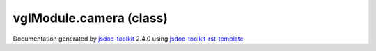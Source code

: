 

===============================================
vglModule.camera (class)
===============================================


.. contents::
   :local:

.. js:class:: vglModule.camera ()

      
   
   .. ============================== constructor details ====================
   
   
   
   
   
   
   
   
   Create a new instance of class camera
   
   
   
   
   
   
   
   
   
   
   
   
   
   :returns:
     
           
   
     :rtype: vglModule.camera
     
   
   
   
   
   
   
   
   
   
   
   
   
   
   .. ============================== properties summary =====================
   
   
   
   .. ============================== events summary ========================
   
   
   
   
   
   .. ============================== field details ==========================
   
   
   
   .. ============================== method details =========================
   
   
   
   
   
   
   .. js:function:: vglModule.camera.viewAngle()
   
       
   
       
   
       Get view angle of the camera
   
       
   
   
     
   
     
   
     
   
     
   
     
   
     
   
   
   
   
   .. js:function:: vglModule.camera.setViewAngleDegrees(a)
   
       
   
       
       
       :param  a:
   
         
   
         
       
       
   
       Set view angle of the camera in degrees, which is converted to radians.
   
       
   
   
     
   
     
   
     
   
     
   
     
   
     
   
   
   
   
   .. js:function:: vglModule.camera.setViewAngle(a)
   
       
   
       
       
       :param  a:
   
         
   
         
       
       
   
       Set view angle of the camera in degrees, which is converted to radians.
   
       
   
   
     
   
     
   
     
   
     
   
     
   
     
   
   
   
   
   .. js:function:: vglModule.camera.position()
   
       
   
       
   
       Get position of the camera
   
       
   
   
     
   
     
   
     
   
     
   
     
   
     
   
   
   
   
   .. js:function:: vglModule.camera.setPosition(x, y, z)
   
       
   
       
       
       :param  x:
   
         
   
         
       
       :param  y:
   
         
   
         
       
       :param  z:
   
         
   
         
       
       
   
       Set position of the camera
   
       
   
   
     
   
     
   
     
   
     
   
     
   
     
   
   
   
   
   .. js:function:: vglModule.camera.focalPoint()
   
       
   
       
   
       Get focal point of the camera
   
       
   
   
     
   
     
   
     
   
     
   
     
   
     
   
   
   
   
   .. js:function:: vglModule.camera.setFocalPoint(x, y, z)
   
       
   
       
       
       :param  x:
   
         
   
         
       
       :param  y:
   
         
   
         
       
       :param  z:
   
         
   
         
       
       
   
       Set focal point of the camera
   
       
   
   
     
   
     
   
     
   
     
   
     
   
     
   
   
   
   
   .. js:function:: vglModule.camera.viewUpDirection()
   
       
   
       
   
       Get view-up direction of camera
   
       
   
   
     
   
     
   
     
   
     
   
     
   
     
   
   
   
   
   .. js:function:: vglModule.camera.setViewUpDirection(x, y, z)
   
       
   
       
       
       :param  x:
   
         
   
         
       
       :param  y:
   
         
   
         
       
       :param  z:
   
         
   
         
       
       
   
       Set view-up direction of the camera
   
       
   
   
     
   
     
   
     
   
     
   
     
   
     
   
   
   
   
   .. js:function:: vglModule.camera.centerOfRotation()
   
       
   
       
   
       Get center of rotation for camera
   
       
   
   
     
   
     
   
     
   
     
   
     
   
     
   
   
   
   
   .. js:function:: vglModule.camera.setCenterOfRotation(centerOfRotation)
   
       
   
       
       
       :param  centerOfRotation:
   
         
   
         
       
       
   
       Set center of rotation for camera
   
       
   
   
     
   
     
   
     
   
     
   
     
   
     
   
   
   
   
   .. js:function:: vglModule.camera.getClippingRange()
   
       
   
       
   
       Get clipping range of the camera
   
       
   
   
     
   
     
   
     
   
     
   
     
   
     
   
   
   
   
   .. js:function:: vglModule.camera.setClippingRange(near, far)
   
       
   
       
       
       :param  near:
   
         
   
         
       
       :param  far:
   
         
   
         
       
       
   
       Set clipping range of the camera
   
       
   
   
     
   
     
   
     
   
     
   
     
   
     
   
   
   
   
   .. js:function:: vglModule.camera.viewAspect()
   
       
   
       
   
       Get view aspect
   
       
   
   
     
   
     
   
     
   
     
   
     
   
     
   
   
   
   
   .. js:function:: vglModule.camera.setViewAspect(aspect)
   
       
   
       
       
       :param  aspect:
   
         
   
         
       
       
   
       Set view aspect
   
       
   
   
     
   
     
   
     
   
     
   
     
   
     
   
   
   
   
   .. js:function:: vglModule.camera.isEnabledParallelProjection()
   
       
   
       
   
       Return if parallel projection is enabled
   
       
   
   
     
   
     
   
     
   
     
   
     
   
     
   
   
   
   
   .. js:function:: vglModule.camera.enableParallelProjection(flag)
   
       
   
       
       
       :param  flag:
   
         
   
         
       
       
   
       Enable / disable parallel projection
   
       
   
   
     
   
     
   
     
   
     
   
     
   
     
   
   
   
   
   .. js:function:: vglModule.camera.setParallelProjection(left, right, top, bottom)
   
       
   
       
       
       :param  left:
   
         
   
         
       
       :param  right:
   
         
   
         
       
       :param  top:
   
         
   
         
       
       :param  bottom:
   
         
   
         
       
       
   
       Set parallel projection parameters
   
       
   
   
     
   
     
   
     
   
     
   
     
   
     
   
   
   
   
   .. js:function:: vglModule.camera.directionOfProjection()
   
       
   
       
   
       Return direction of projection
   
       
   
   
     
   
     
   
     
   
     
   
     
   
     
   
   
   
   
   .. js:function:: vglModule.camera.viewPlaneNormal()
   
       
   
       
   
       Return view plane normal direction
   
       
   
   
     
   
     
   
     
   
     
   
     
   
     
   
   
   
   
   .. js:function:: vglModule.camera.viewMatrix()
   
       
   
       
   
       Return view-matrix for the camera This method does not compute the
       view-matrix for the camera. It is assumed that a call to computeViewMatrix
       has been made earlier.
   
       
   
   
     
   
     
   
     
   
     
       
       :returns:
         
   
       :rtype: mat4
       
     
   
     
   
     
   
   
   
   
   .. js:function:: vglModule.camera.projectionMatrix()
   
       
   
       
   
       Return camera projection matrix This method does not compute the
       projection-matrix for the camera. It is assumed that a call to
       computeProjectionMatrix has been made earlier.
   
       
   
   
     
   
     
   
     
   
     
       
       :returns:
         
   
       :rtype: mat4
       
     
   
     
   
     
   
   
   
   
   .. js:function:: vglModule.camera.clearMask()
   
       
   
       
   
       Return clear mask used by this camera
   
       
   
   
     
   
     
   
     
   
     
       
       :returns:
         
   
       :rtype: number
       
     
   
     
   
     
   
   
   
   
   .. js:function:: vglModule.camera.setClearMask(mask)
   
       
   
       
       
       :param  mask:
   
         
   
         
       
       
   
       Set clear mask for camera
   
       
   
   
     
   
     
   
     
   
     
   
     
   
     
   
   
   
   
   .. js:function:: vglModule.camera.clearColor()
   
       
   
       
   
       Get clear color (background color) of the camera
   
       
   
   
     
   
     
   
     
   
     
       
       :returns:
         
   
       :rtype: Array
       
     
   
     
   
     
   
   
   
   
   .. js:function:: vglModule.camera.setClearColor(color, g, b, a)
   
       
   
       
       
       :param  color:
   
         RGBA
   
         
       
       :param  g:
   
         
   
         
       
       :param  b:
   
         
   
         
       
       :param  a:
   
         
   
         
       
       
   
       Set clear color (background color) for the camera
   
       
   
   
     
   
     
   
     
   
     
   
     
   
     
   
   
   
   
   .. js:function:: vglModule.camera.clearDepth()
   
       
   
       
   
       
   
       
   
   
     
   
     
   
     
   
     
       
       :returns:
         
   
       :rtype: {1.0: null}
       
     
   
     
   
     
   
   
   
   
   .. js:function:: vglModule.camera.setClearDepth(depth)
   
       
   
       
       
       :param  depth:
   
         
   
         
       
       
   
       
   
       
   
   
     
   
     
   
     
   
     
   
     
   
     
   
   
   
   
   .. js:function:: vglModule.camera.computeDirectionOfProjection()
   
       
   
       
   
       Compute direction of projection
   
       
   
   
     
   
     
   
     
   
     
   
     
   
     
   
   
   
   
   .. js:function:: vglModule.camera.computeViewPlaneNormal()
   
       
   
       
   
       Compute view plane normal
   
       
   
   
     
   
     
   
     
   
     
   
     
   
     
   
   
   
   
   .. js:function:: vglModule.camera.zoom(d)
   
       
   
       
       
       :param  d:
   
         
   
         
       
       
   
       Move camera closer or further away from the scene
   
       
   
   
     
   
     
   
     
   
     
   
     
   
     
   
   
   
   
   .. js:function:: vglModule.camera.pan(dx, dy, dz)
   
       
   
       
       
       :param  dx:
   
         
   
         
       
       :param  dy:
   
         
   
         
       
       :param  dz:
   
         
   
         
       
       
   
       Move camera sideways
   
       
   
   
     
   
     
   
     
   
     
   
     
   
     
   
   
   
   
   .. js:function:: vglModule.camera.computeOrthogonalAxes()
   
       
   
       
   
       Compute camera coordinate axes
   
       
   
   
     
   
     
   
     
   
     
   
     
   
     
   
   
   
   
   .. js:function:: vglModule.camera.rotate(dx, dy)
   
       
   
       
       
       :param  dx:
   
         Rotation around vertical axis in degrees
   
         
       
       :param  dy:
   
         Rotation around horizontal axis in degrees
   
         
       
       
   
       Rotate camera around center of rotation
   
       
   
   
     
   
     
   
     
   
     
   
     
   
     
   
   
   
   
   .. js:function:: vglModule.camera.computeViewMatrix()
   
       
   
       
   
       Compute camera view matrix
   
       
   
   
     
   
     
   
     
   
     
   
     
   
     
   
   
   
   
   .. js:function:: vglModule.camera.computeProjectionMatrix()
   
       
   
       
   
       Compute camera projection matrix
   
       
   
   
     
   
     
   
     
   
     
   
     
   
     
   
   
   
   .. ============================== event details =========================
   
   

.. container:: footer

   Documentation generated by jsdoc-toolkit_  2.4.0 using jsdoc-toolkit-rst-template_

.. _jsdoc-toolkit: http://code.google.com/p/jsdoc-toolkit/
.. _jsdoc-toolkit-rst-template: http://code.google.com/p/jsdoc-toolkit-rst-template/
.. _sphinx: http://sphinx.pocoo.org/




.. vim: set ft=rst :
